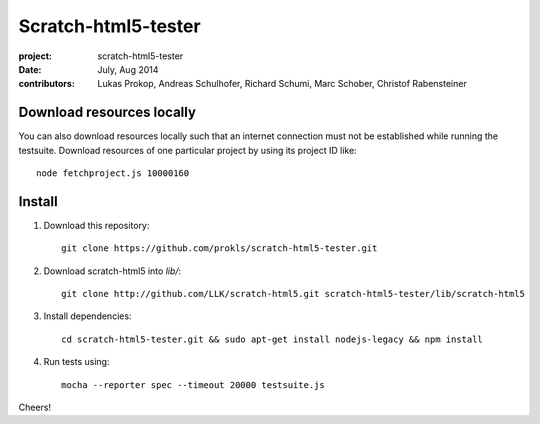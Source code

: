 Scratch-html5-tester
====================

:project:       scratch-html5-tester
:date:          July, Aug 2014
:contributors:  Lukas Prokop, Andreas Schulhofer, Richard Schumi, Marc Schober, Christof Rabensteiner

Download resources locally
~~~~~~~~~~~~~~~~~~~~~~~~~~

You can also download resources locally such that an internet connection must not be established while running the testsuite.
Download resources of one particular project by using its project ID like::

   node fetchproject.js 10000160

Install
~~~~~~~

1. Download this repository::

    git clone https://github.com/prokls/scratch-html5-tester.git

2. Download scratch-html5 into `lib/`::

    git clone http://github.com/LLK/scratch-html5.git scratch-html5-tester/lib/scratch-html5

3. Install dependencies::

    cd scratch-html5-tester.git && sudo apt-get install nodejs-legacy && npm install

4. Run tests using::

    mocha --reporter spec --timeout 20000 testsuite.js

Cheers!
